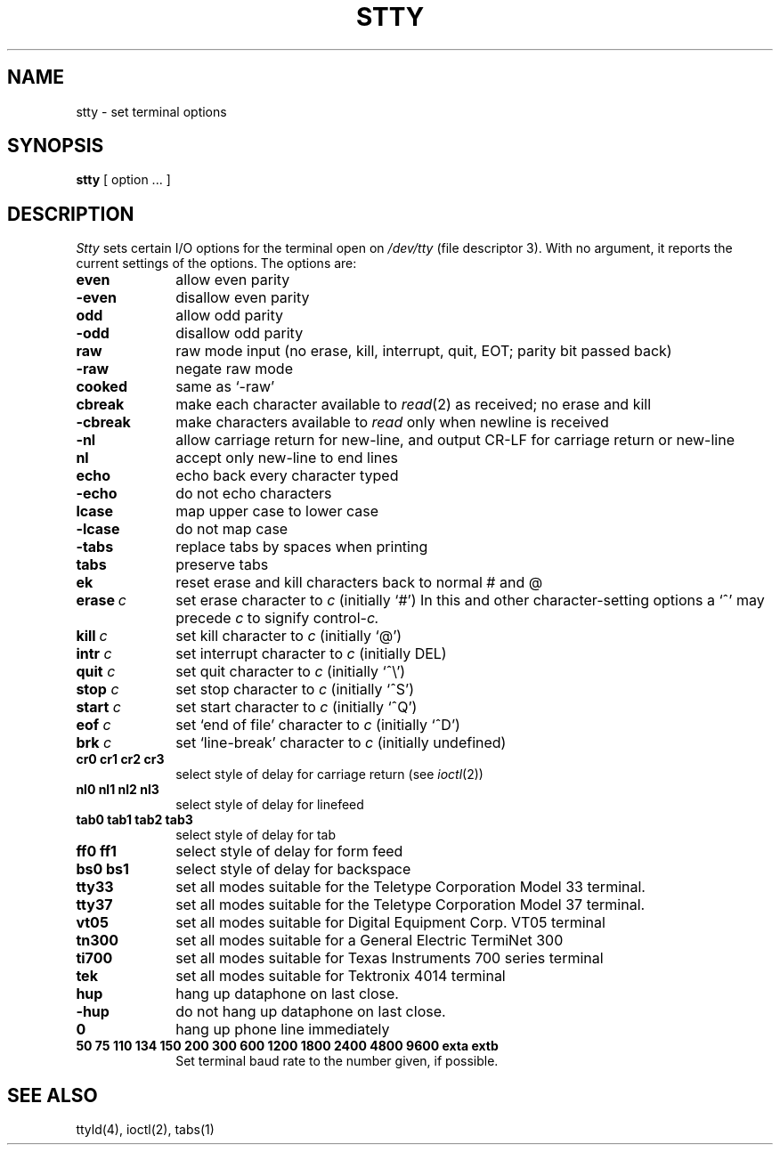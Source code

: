 .TH STTY 1 
.SH NAME
stty \- set terminal options
.SH SYNOPSIS
.B stty
[ option ... ]
.SH DESCRIPTION
.I Stty
sets certain I/O options for the terminal open on
.I /dev/tty
(file descriptor 3).
With no argument, it reports the current settings of the options.
The options are:
.TP 10n
.B even 
allow even parity
.PD 0
.TP 
.B \-even 
disallow even parity
.TP 
.B odd 
allow odd parity
.TP 
.B \-odd 
disallow odd parity
.TP 
.B raw 
raw mode input
(no erase, kill, interrupt, quit, EOT; parity bit passed back)
.TP 
.B \-raw 
negate raw mode
.TP 
.B cooked 
same as `\-raw'
.TP
.B cbreak
make each character available to
.IR read (2)
as received; no erase and kill
.TP
.B \-cbreak
make characters available to 
.I read
only when newline is received
.TP 
.B \-nl 
allow carriage return for new-line,
and output CR-LF for carriage return or new-line
.TP 
.B nl 
accept only new-line to end lines
.TP 
.B echo 
echo back every character typed
.TP 
.B \-echo 
do not echo characters
.TP 
.B lcase 
map upper case to lower case
.TP 
.B \-lcase 
do not map case
.TP 
.B \-tabs 
replace tabs by spaces when printing
.TP 
.B tabs 
preserve tabs
.TP 
.B ek 
reset erase and kill characters back to normal # and @
.TP 
.BI erase  \ c\fR
set erase character to
.I c
(initially `#')
In this and other character-setting options
a `^' may precede
.I c
to signify
.RI control- c.
.TP 
.BI kill  \ c\fR
set kill character to
.I c
(initially `@')
.TP
.BI intr " c"
set interrupt character to 
.I c
(initially DEL)
.TP
.BI quit " c"
set quit character to
.I c
(initially `^\\')
.TP
.BI stop " c"
set stop character to
.I c
(initially `^S')
.TP
.BI start " c"
set start character to
.I c
(initially `^Q')
.TP
.BI eof " c"
set `end of file' character to
.I c
(initially `^D')
.TP
.BI brk " c"
set `line-break' character to
.I c
(initially undefined)
.TP
.B  cr0 cr1 cr2 cr3
.br
select style of delay for carriage return (see
.IR ioctl (2))
.TP
.B  nl0 nl1 nl2 nl3
.br
select style of delay for linefeed 
.TP
.B  tab0 tab1 tab2 tab3
.br
select style of delay for tab 
.TP
.B  ff0 ff1
select style of delay for form feed 
.TP
.B bs0 bs1
select style of delay for backspace
.TP 
.B tty33 
set all modes suitable for the
Teletype Corporation Model 33 terminal.
.TP 
.B tty37 
set all modes suitable for the
Teletype Corporation Model 37 terminal.
.TP 
.B vt05 
set all modes suitable for Digital Equipment Corp. VT05 terminal
.TP 
.B tn300 
set all modes suitable for a General Electric TermiNet 300
.TP 
.B ti700 
set all modes suitable for Texas Instruments 700 series terminal
.TP 
.B tek 
set all modes suitable for Tektronix 4014 terminal
.TP 
.B hup 
hang up dataphone on last close.
.TP 
.B \-hup 
do not hang up dataphone on last close.
.TP 
.B 0 
hang up phone line immediately
.TP
.B  "50 75 110 134 150 200 300 600 1200 1800 2400 4800 9600 exta extb"
.br
Set terminal baud rate to the number given, if possible.
.PD
.SH "SEE ALSO"
ttyld(4), ioctl(2), tabs(1)

